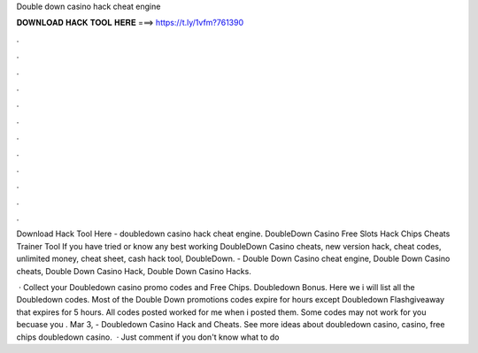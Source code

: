 Double down casino hack cheat engine



𝐃𝐎𝐖𝐍𝐋𝐎𝐀𝐃 𝐇𝐀𝐂𝐊 𝐓𝐎𝐎𝐋 𝐇𝐄𝐑𝐄 ===> https://t.ly/1vfm?761390



.



.



.



.



.



.



.



.



.



.



.



.

Download Hack Tool Here -  doubledown casino hack cheat engine. DoubleDown Casino Free Slots Hack Chips Cheats Trainer Tool  If you have tried or know any best working DoubleDown Casino cheats, new version hack, cheat codes, unlimited money, cheat sheet, cash hack tool, DoubleDown. - Double Down Casino cheat engine, Double Down Casino cheats, Double Down Casino Hack, Double Down Casino Hacks.

 · Collect your Doubledown casino promo codes and Free Chips. Doubledown Bonus. Here we i will list all the Doubledown codes. Most of the Double Down promotions codes expire for hours except Doubledown Flashgiveaway that expires for 5 hours. All codes posted worked for me when i posted them. Some codes may not work for you becuase you . Mar 3, - Doubledown Casino Hack and Cheats. See more ideas about doubledown casino, casino, free chips doubledown casino.  · Just comment if you don't know what to do 
